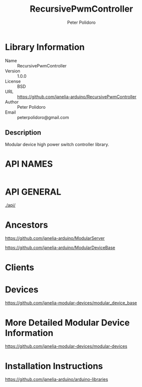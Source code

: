 #+TITLE: RecursivePwmController
#+AUTHOR: Peter Polidoro
#+EMAIL: peterpolidoro@gmail.com

* Library Information
  - Name :: RecursivePwmController
  - Version :: 1.0.0
  - License :: BSD
  - URL :: https://github.com/janelia-arduino/RecursivePwmController
  - Author :: Peter Polidoro
  - Email :: peterpolidoro@gmail.com

** Description

   Modular device high power switch controller library.

* API NAMES

  #+BEGIN_SRC js
  #+END_SRC

* API GENERAL

  [[./api/]]

* Ancestors

  [[https://github.com/janelia-arduino/ModularServer]]

  [[https://github.com/janelia-arduino/ModularDeviceBase]]

* Clients

* Devices

  [[https://github.com/janelia-modular-devices/modular_device_base]]

* More Detailed Modular Device Information

  [[https://github.com/janelia-modular-devices/modular-devices]]

* Installation Instructions

  [[https://github.com/janelia-arduino/arduino-libraries]]
